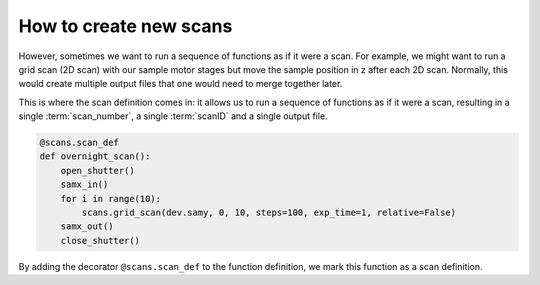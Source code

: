 How to create new scans
-----------------------

However, sometimes we want to run a sequence of functions as if it were a scan. For example, we might want to run a grid scan (2D scan) with our sample motor stages but move the sample position in z after each 2D scan. 
Normally, this would create multiple output files that one would need to merge together later. 

This is where the scan definition comes in: it allows us to run a sequence of functions as if it were a scan, resulting in a single :term:`scan_number`, a single :term:`scanID` and a single output file. 


.. code-block:: python

    @scans.scan_def
    def overnight_scan():
        open_shutter()
        samx_in()
        for i in range(10):
            scans.grid_scan(dev.samy, 0, 10, steps=100, exp_time=1, relative=False)
        samx_out()
        close_shutter()

By adding the decorator ``@scans.scan_def`` to the function definition, we mark this function as a scan definition.
